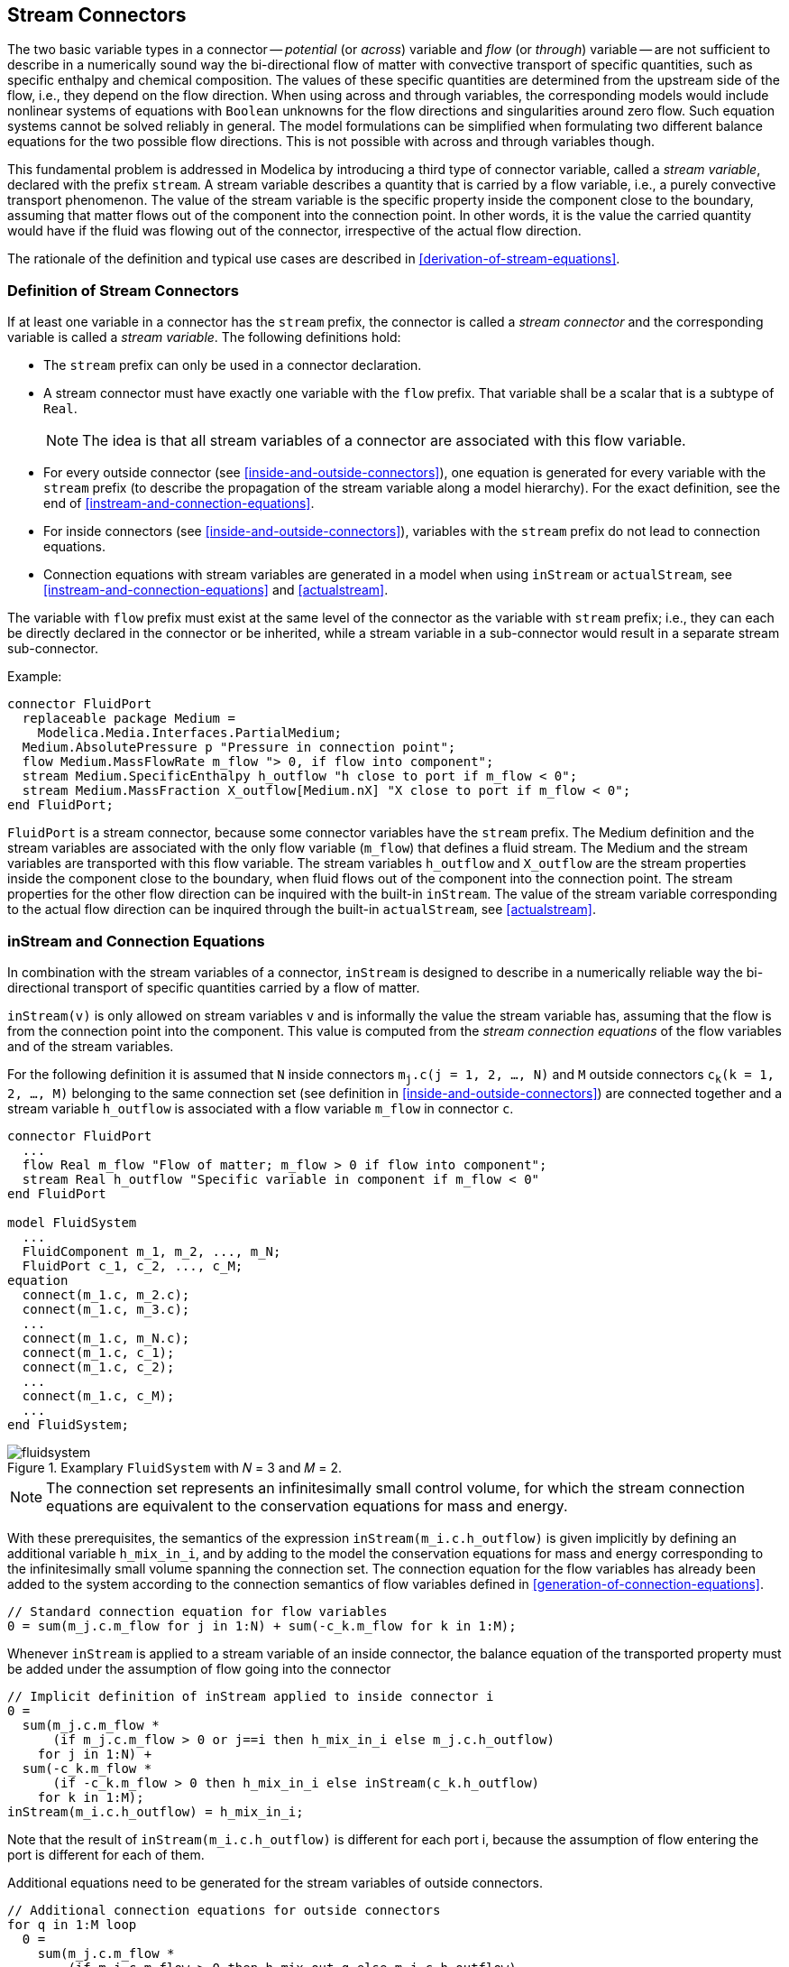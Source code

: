 == Stream Connectors
:id: stream-connectors

The two basic variable types in a connector -- _potential_ (or _across_) variable and _flow_ (or _through_) variable -- are not sufficient to describe in a numerically sound way the bi-directional flow of matter with convective transport of specific quantities, such as specific enthalpy and chemical composition.
The values of these specific quantities are determined from the upstream side of the flow, i.e., they depend on the flow direction.
When using across and through variables, the corresponding models would include nonlinear systems of equations with `Boolean` unknowns for the flow directions and singularities around zero flow.
Such equation systems cannot be solved reliably in general.
The model formulations can be simplified when formulating two different balance equations for the two possible flow directions.
This is not possible with across and through variables though.

This fundamental problem is addressed in Modelica by introducing a third type of connector variable, called a _stream variable_, declared with the prefix `stream`.
A stream variable describes a quantity that is carried by a flow variable, i.e., a purely convective transport phenomenon.
The value of the stream variable is the specific property inside the component close to the boundary, assuming that matter flows out of the component into the connection point.
In other words, it is the value the carried quantity would have if the fluid was flowing out of the connector, irrespective of the actual flow direction.

The rationale of the definition and typical use cases are described in <<derivation-of-stream-equations>>.

=== Definition of Stream Connectors

If at least one variable in a connector has the `stream` prefix, the connector is called a _stream connector_ and the corresponding variable is called a _stream variable_.
The following definitions hold:

* The `stream` prefix can only be used in a connector declaration.

* A stream connector must have exactly one variable with the `flow` prefix. That variable shall be a scalar that is a subtype of `Real`.
+
[NOTE]
The idea is that all stream variables of a connector are associated with this flow variable.

* For every outside connector (see <<inside-and-outside-connectors>>), one equation is generated for every variable with the `stream` prefix (to describe the propagation of the stream variable along a model hierarchy). For the exact definition, see the end of <<instream-and-connection-equations>>.

* For inside connectors (see <<inside-and-outside-connectors>>), variables with the `stream` prefix do not lead to connection equations.

* Connection equations with stream variables are generated in a model when using `inStream` or `actualStream`, see <<instream-and-connection-equations>> and <<actualstream>>.

The variable with `flow` prefix must exist at the same level of the connector as the variable with `stream` prefix; i.e., they can each be directly declared in the connector or be inherited, while a stream variable in a sub-connector would result in a separate stream sub-connector.

[example]
====
Example:

[source,modelica]
----
connector FluidPort
  replaceable package Medium =
    Modelica.Media.Interfaces.PartialMedium;
  Medium.AbsolutePressure p "Pressure in connection point";
  flow Medium.MassFlowRate m_flow "> 0, if flow into component";
  stream Medium.SpecificEnthalpy h_outflow "h close to port if m_flow < 0";
  stream Medium.MassFraction X_outflow[Medium.nX] "X close to port if m_flow < 0";
end FluidPort;
----

`FluidPort` is a stream connector, because some connector variables have the `stream` prefix.
The Medium definition and the stream variables are associated with the only flow variable (`m_flow`) that defines a fluid stream.
The Medium and the stream variables are transported with this flow variable.
The stream variables `h_outflow` and `X_outflow` are the stream properties inside the component close to the boundary, when fluid flows out of the component into the connection point.
The stream properties for the other flow direction can be inquired with the built-in `inStream`.
The value of the stream variable corresponding to the actual flow direction can be inquired through the built-in `actualStream`, see <<actualstream>>.
====

=== inStream and Connection Equations
:id: stream-operator-instream-and-connection-equations

In combination with the stream variables of a connector, `inStream` is designed to describe in a numerically reliable way the bi-directional transport of specific quantities carried by a flow of matter.

`inStream(v)` is only allowed on stream variables `v` and is informally the value the stream variable has, assuming that the flow is from the connection point into the component.
This value is computed from the _stream connection equations_ of the flow variables and of the stream variables.

For the following definition it is assumed that `N` inside connectors `m~j~.c(j = 1, 2, ..., N)` and `M` outside connectors `c~k~(k = 1, 2, ..., M)` belonging to the same connection set (see definition in <<inside-and-outside-connectors>>) are connected together and a stream variable `h_outflow` is associated with a flow variable `m_flow` in connector `c`.

[source,modelica]
----
connector FluidPort
  ...
  flow Real m_flow "Flow of matter; m_flow > 0 if flow into component";
  stream Real h_outflow "Specific variable in component if m_flow < 0"
end FluidPort

model FluidSystem
  ...
  FluidComponent m_1, m_2, ..., m_N;
  FluidPort c_1, c_2, ..., c_M;
equation
  connect(m_1.c, m_2.c);
  connect(m_1.c, m_3.c);
  ...
  connect(m_1.c, m_N.c);
  connect(m_1.c, c_1);
  connect(m_1.c, c_2);
  ...
  connect(m_1.c, c_M);
  ...
end FluidSystem;
----

.Examplary `FluidSystem` with 𝑁 = 3 and 𝑀 = 2.
image::media/fluidsystem.svg[]

[NOTE]
The connection set represents an infinitesimally small control volume, for which the stream connection equations are equivalent to the conservation equations for mass and energy.

With these prerequisites, the semantics of the expression `inStream(m_i.c.h_outflow)` is given implicitly by defining an additional variable `h_mix_in_i`, and by adding to the model the conservation equations for mass and energy corresponding to the infinitesimally small volume spanning the connection set.
The connection equation for the flow variables has already been added to the system according to the connection semantics of flow variables defined in <<generation-of-connection-equations>>.

[source,modelica]
----
// Standard connection equation for flow variables
0 = sum(m_j.c.m_flow for j in 1:N) + sum(-c_k.m_flow for k in 1:M);
----

Whenever `inStream` is applied to a stream variable of an inside connector, the balance equation of the transported property must be added under the assumption of flow going into the connector

[source,modelica]
----
// Implicit definition of inStream applied to inside connector i
0 =
  sum(m_j.c.m_flow *
      (if m_j.c.m_flow > 0 or j==i then h_mix_in_i else m_j.c.h_outflow)
    for j in 1:N) +
  sum(-c_k.m_flow *
      (if -c_k.m_flow > 0 then h_mix_in_i else inStream(c_k.h_outflow)
    for k in 1:M);
inStream(m_i.c.h_outflow) = h_mix_in_i;
----

Note that the result of `inStream(m_i.c.h_outflow)` is different for each port i, because the assumption of flow entering the port is different for each of them.

Additional equations need to be generated for the stream variables of outside connectors.

[source,modelica]
----
// Additional connection equations for outside connectors
for q in 1:M loop
  0 =
    sum(m_j.c.m_flow *
        (if m_j.c.m_flow > 0 then h_mix_out_q else m_j.c.h_outflow)
      for j in 1:N) +
    sum(-c_k.m_flow *
        (if -c_k.m_flow > 0 or k==q then h_mix_out_q else inStream(c_k.h_outflow))
      for k in 1:M);
  c_q.h_outflow = h_mix_out_q;
end for;
----

Neglecting zero flow conditions, the solution of the above-defined stream connection equations for `inStream` values of inside connectors and outflow stream variables of outside connectors is (for a derivation, see <<derivation-of-stream-equations>>):

[source,modelica]
----
inStream(m_i.c.h_outflow) :=
  (sum(max(-m_j.c.m_flow,0)*m_j.c.h_outflow for j in cat(1, 1:i-1, i+1:N) +
   sum(max( c_k.m_flow,0)*inStream(c_k.h_outflow) for k in 1:M))
  /
  (sum(max(-m_j.c.m_flow,0) for j in cat(1, 1:i-1, i+1:N) +
   sum(max( c_k.m_flow ,0) for k in 1:M));

// Additional equations to be generated for outside connectors q
for q in 1:M loop
  c_q.h_outflow :=
    (sum(max(-m_j.c.m_flow,0)*m_j.c.h_outflow for j in 1:N) +
     sum(max( c_k.m_flow,0)*inStream(c_k.h_outflow) for k in cat(1, 1:q-1, q+1:M))
    /
    (sum(max(-m_j.c.m_flow,0) for j in 1:N) +
     sum(max( c_k.m_flow ,0) for k in cat(1, 1:q-1, q+1:M)));
end for;
----

[NOTE]
Note, that `inStream(c_k.h_outflow)` is computed from the connection set that is present one hierarchical level above.
At this higher level `c_k.h_outflow` is no longer an outside connector, but an inside connector and then the formula from above for inside connectors can be used to compute it.

If the argument of `inStream` is an array, the implicit equation system holds elementwise, i.e., `inStream` is vectorizable.

The stream connection equations have singularities and/or multiple solutions if one or more of the flow variables become zero.
When all the flows are zero, a singularity is always present, so it is necessary to approximate the solution in an open neighbourhood of that point.

[NOTE]
For example, assume that `m_j.c.m_flow = c_k.m_flow = 0`, then all equations above are identically fulfilled and `inStream` can have any value.

However, specific optimizations may be applied to avoid the regularization if the flow through one port is zero or non-negative, see <<derivation-of-stream-equations>>.
It is required that `inStream` is appropriately approximated when regularization is needed and the approximation must fulfill the following requirements:

. `inStream(m_i.c.h_outflow)` and `inStream(c_k.h_outflow)` must be unique with respect to all values of the flow and stream variables in the connection set, and must have a continuous dependency on them.
. Every solution of the implicit equation system above must fulfill the equation system identically (up to the usual numerical accuracy), provided the absolute value of every flow variable in the connection set is greater than a small value (`abs(m_i.c.m_flow) > eps` for `1 ≤ i ≤ N` and `abs(c_i.m_flow) > eps` for `1 ≤ i ≤ M`).

[NOTE]
--
Based on the above requirements, the following implementation is recommended:

* N = 1, M = 0:
[source,modelica]
----
inStream(m_1.c.h_outflow) = m_1.c.h_outflow;
----

* N = 2, M = 0:
[source,modelica]
----
inStream(m_1.c.h_outflow) = m_2.c.h_outflow;
inStream(m_2.c.h_outflow) = m_1.c.h_outflow;
----

* N = 1, M = 1:
[source,modelica]
----
inStream(m_1.c.h_outflow) = inStream(c_1.h_outflow);
// Additional equation to be generated
c_1.h_outflow = m_1.c.h_outflow;
----

* N = 0, M = 2:
[source,modelica]
----
// Additional equation to be generated
c_1.h_outflow = inStream(c_2.h_outflow);
c_2.h_outflow = inStream(c_1.h_outflow);
----

* All other cases:
[source,modelica]
----
if m_j.c.m_flow.min >= 0  for all j = 1:N with j <> i  and
   c_k.m_flow.max <= 0 for all k = 1:M
then
  inStream(m_i.c.h_outflow) = m_i.c.h_outflow;
else
  si = sum (max(-m_j.c.m_flow,0) for j in cat(1,1:i-1, i+1:N) +
       sum(max( c_k.m_flow ,0) for k  in 1:M);
  inStream(m_i.c.h_outflow) =
     (sum(positiveMax(-m_j.c.m_flow,si)*m_j.c.h_outflow)
    +  sum(positiveMax(c_k.m_flow,si)*inStream(c_k.h_outflow)))/ 
   (sum(positiveMax(-m_j.c.m_flow,si))
      +  sum(positiveMax(c_k.m_flow,si)))
                for j in 1:N and i <> j and m_j.c.m_flow.min < 0,
                for k in 1:M and c_k.m_flow.max > 0
// Additional equations to be generated
for q in 1:M loop
  if m_j.c.m_flow.min >= 0 for all j = 1:N and
    c_k.m_flow.max <= 0 for all k = 1:M and k <> q
  then
    c_q.h_outflow = 0;
  else
    s_q = (sum(max(-m_j.c.m_flow,0) for j in  1:N) +
                  sum(max( c_k.m_flow ,0) for k in cat(1,1:q-1, q+1:M)));
    c_q.h_outflow = (sum(positiveMax(-m_j.c.m_flow,s_q)*m_j.c.h_outflow) +
               sum(positiveMax(c_k.m_flow,s_q)* inStream(c_k.h_outflow)))/ 
              (sum(positiveMax(-m_j.c.m_flow,s_q)) +
               sum(positiveMax(c_k.m_flow,s_q)))
    for j in 1:N and m_j.c.m_flow.min < 0,
                for k in 1:M and k <> q and c_k.m_flow.max > 0
end for;
----

The operator `positiveMax(-m_j.c.m_flow, si)` should be such that:

* `positiveMax(-m_j.c.m_flow, si) = -m_j.c.m_flow` if `-m_j.c.m_flow > eps1_j ≥ 0`, where `eps1_j` are small flows, compared to typical problem-specific values,

* all denominators should be greater than `eps2 > 0`, where `eps2` is also a small flow, compared to typical problem-specific values.

Trivial implementation of `positiveMax` guarantees continuity of `inStream`:

[source,modelica]
----
positiveMax(-m_j.c.m_flow, si) = max(-m_j.c.m_flow, eps1); // so si is not needed
----
More sophisticated implementation, with smooth approximation, applied only when all flows are small:
[source,modelica]
----
// Define a "small number" eps (nominal(v) is the nominal value of v)
eps := relativeTolerance*min(nominal(m_j.c.m_flow));

// Define a smooth curve, such that  alpha(si>=eps)=1 and alpha(si<0)=0
alpha := smooth(1, if si > eps then 1
                   else if si > 0 then (si/eps)^2*(3-2* si/eps)
                   else 0);

// Define function positiveMax(v,si) as a linear combination of max (v,0)
// and of eps along alpha
positiveMax(-m_j.c.m_flow,si) := alpha*max(-m_j.c.m_flow,0) + (1-alpha)*eps;
----

The derivation of this implementation is discussed in <<derivation-of-stream-equations>>.
Note that in the cases N = 1, M = 0 (unconnected port, physically corresponding to a plugged-up flange), and N = 2, M = 0 (one-to-one connection), the result of `inStream` is trivial and no non-linear equations are left in the model, despite the fact that the original definition equations are nonlinear.

The following properties hold for this implementation:

* `inStream` is continuous (and differentiable), provided that `m_j.c.h_outflow`, `m_j.c.m_flow`, `c_k.h_outflow`, and `c_k.m_flow` are continuous and differentiable.

* A division by zero can no longer occur (since `sum(positiveMax(-m_j.c.m_flow, si)) ≥ eps2 > 0`), so the result is always well-defined.

* The balance equations are exactly fulfilled if the denominator is not close to zero (since the exact formula is used, if `sum(positiveMax(-m_j.c.m_flow, si)) > eps`).

* If all flows are zero, `inStream(m_i.c.h_outflow) = sum(m_j.c.h_outflow for j ≠ i and m_j.c.m_flow.min < 0) / N_p`, i.e., it is the mean value of all the N_p variables `m_j.c.h_outflow`, such that j ≠ i and `m_j.c.m_flow.min < 0`.
  This is a meaningful approximation, considering the physical diffusion effects that are relevant at small flow rates in a small connection volume (thermal conduction for enthalpy, mass diffusion for mass fractions).

The value of `relativeTolerance` should be larger than the relative tolerance of the nonlinear solver used to solve the implicit algebraic equations.

As a final remark, further symbolic simplifications could be carried out by taking into account equations that affect the flows in the connection set (i.e., equivalent to `m_j.c.m_flow = 0`, which then implies `m_j.c.m_flow.min ≥ 0`).
This is interesting, e.g., in the case of a valve when the stem position is set identically to closed by its controller.
--

=== actualStream
:id: stream-operator-actualstream

`actualStream` is provided for convenience, in order to return the actual value of the stream variable, depending on the actual flow direction.
The only argument of this built-in operator needs to be a reference to a stream variable.
The operator is vectorizable, in the case of vector arguments.
For the following definition it is assumed that an (inside or outside) connector `c` contains a stream variable `h_outflow` which is associated with a flow variable `m_flow` in the same connector `c`:

[source,modelica]
----
actualStream(c.h_outflow) =
  if c.m_flow > 0 then inStream(c.h_outflow) else c.h_outflow;
----

[NOTE]
--
`actualStream` is typically used in two contexts:

[source,modelica]
----
der(U) = c.m_flow * actualStream(c.h_outflow);  // (1) energy balance equation
h_c = actualStream(c.h);                        // (2) monitoring the enthalpy at port c
----

In the case of equation (1), although `actualStream` is discontinuous, the product with the flow variable is not, because `actualStream` is discontinuous when the flow is zero by construction.
Therefore, a tool might infer that the expression is `smooth(0, ...)` automatically, and decide whether or not to generate an event.
If a user wants to avoid events entirely, he/she may enclose the right-hand side of (1) with `noEvent`.

Equations like (2) might be used for monitoring purposes (e.g., plots), in order to inspect what the actual enthalpy of the fluid flowing through a port is.
In this case, the user will probably want to see the change due to flow reversal at the exact instant, so an event should be generated.
If the user doesn't bother, then he/she should enclose the right-hand side of (2) with `noEvent`.
Since the output of `actualStream` will be discontinuous, it should not be used by itself to model physical behaviour (e.g., to compute densities used in momentum balances) -- `inStream` should be used for this purpose.
`actualStream` should be used to model physical behaviour only when multiplied by the corresponding flow variable (like in the above energy balance equation), because this removes the discontinuity.
--